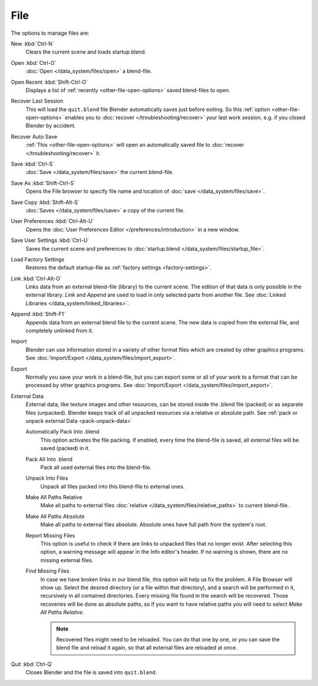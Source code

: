 
****
File
****

The options to manage files are:

New :kbd:`Ctrl-N`
   Clears the current scene and loads startup.blend.
Open :kbd:`Ctrl-O`
   :doc:`Open </data_system/files/open>` a blend-file.
Open Recent :kbd:`Shift-Ctrl-O`
   Displays a list of :ref:`recently <other-file-open-options>` saved blend-files to open.
Recover Last Session
   This will load the ``quit.blend`` file Blender automatically saves just before exiting.
   So this :ref:`option <other-file-open-options>` enables you to :doc:`recover </troubleshooting/recover>`
   your last work session, e.g. if you closed Blender by accident.
Recover Auto Save
   :ref:`This <other-file-open-options>` will open an automatically saved file
   to :doc:`recover </troubleshooting/recover>` it.
Save :kbd:`Ctrl-S`
   :doc:`Save </data_system/files/save>` the current blend-file.
Save As :kbd:`Shift-Ctrl-S`
   Opens the File browser to specify file name and location of :doc:`save </data_system/files/save>`.
Save Copy :kbd:`Shift-Alt-S`
   :doc:`Saves </data_system/files/save>` a copy of the current file.
User Preferences :kbd:`Ctrl-Alt-U`
   Opens the :doc:`User Preferences Editor </preferences/introduction>` in a new window.
Save User Settings :kbd:`Ctrl-U`
   Saves the current scene and preferences to :doc:`startup.blend </data_system/files/startup_file>`.
Load Factory Settings
   Restores the default startup-file as :ref:`factory settings <factory-settings>`.
Link :kbd:`Ctrl-Alt-O`
   Links data from an external blend-file (library) to the current scene.
   The edition of that data is only possible in the external library.
   *Link* and *Append* are used to load in only selected parts from another file.
   See :doc:`Linked Libraries </data_system/linked_libraries>`.
Append :kbd:`Shift-F1`
   Appends data from an external blend file to the current scene.
   The new data is copied from the external file, and completely unlinked from it.
Import
   Blender can use information stored in a variety of other format files which are created by
   other graphics programs. See :doc:`Import/Export </data_system/files/import_export>`.
Export
   Normally you save your work in a blend-file,
   but you can export some or all of your work to a format that can be processed by other graphics programs.
   See :doc:`Import/Export </data_system/files/import_export>`.
External Data
   External data, like texture images and other resources,
   can be stored inside the .blend file (packed) or as separate files (unpacked).
   Blender keeps track of all unpacked resources via a relative or absolute path.
   See :ref:`pack or unpack external Data <pack-unpack-data>`

   Automatically Pack Into .blend
      This option activates the file packing.
      If enabled, every time the blend-file is saved, all external files will be saved (packed) in it.
   Pack All Into .blend
      Pack all used external files into the blend-file.
   Unpack Into Files
      Unpack all files packed into this blend-file to external ones.
   Make All Paths Relative
      Make all paths to external files :doc:`relative </data_system/files/relative_paths>` to current blend-file.
   Make All Paths Absolute
      Make all paths to external files absolute. Absolute ones have full path from the system's root.
   Report Missing Files
      This option is useful to check if there are links to unpacked files that no longer exist.
      After selecting this option, a warning message will appear in the Info editor's header.
      If no warning is shown, there are no missing external files.
   Find Missing Files
      In case we have broken links in our blend file, this option will help us fix the problem.
      A File Browser will show up. Select the desired directory (or a file within that directory),
      and a search will be performed in it, recursively in all contained directories.
      Every missing file found in the search will be recovered.
      Those recoveries will be done as absolute paths,
      so if you want to have relative paths you will need to select *Make All Paths Relative*.

      .. note::

         Recovered files might need to be reloaded. You can do that one by one, or
         you can save the blend file and reload it again, so that all external files are reloaded at once.

Quit :kbd:`Ctrl-Q`
   Closes Blender and the file is saved into ``quit.blend``.
